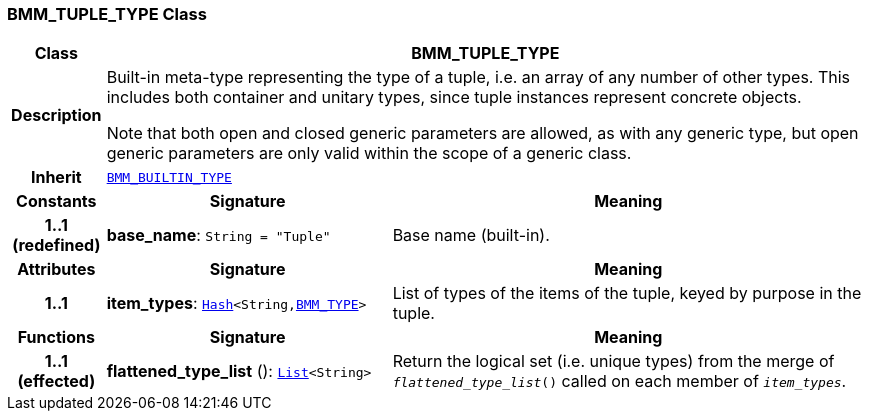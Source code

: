 === BMM_TUPLE_TYPE Class

[cols="^1,3,5"]
|===
h|*Class*
2+^h|*BMM_TUPLE_TYPE*

h|*Description*
2+a|Built-in meta-type representing the type of a tuple, i.e. an array of any number of other types. This includes both container and unitary types, since tuple instances represent concrete objects.

Note that both open and closed generic parameters are allowed, as with any generic type, but open generic parameters are only valid within the scope of a generic class.

h|*Inherit*
2+|`<<_bmm_builtin_type_class,BMM_BUILTIN_TYPE>>`

h|*Constants*
^h|*Signature*
^h|*Meaning*

h|*1..1 +
(redefined)*
|*base_name*: `String{nbsp}={nbsp}"Tuple"`
a|Base name (built-in).
h|*Attributes*
^h|*Signature*
^h|*Meaning*

h|*1..1*
|*item_types*: `link:/releases/BASE/{base_release}/foundation_types.html#_hash_class[Hash^]<String,<<_bmm_type_class,BMM_TYPE>>>`
a|List of types of the items of the tuple, keyed by purpose in the tuple.
h|*Functions*
^h|*Signature*
^h|*Meaning*

h|*1..1 +
(effected)*
|*flattened_type_list* (): `link:/releases/BASE/{base_release}/foundation_types.html#_list_class[List^]<String>`
a|Return the logical set (i.e. unique types) from the merge of `_flattened_type_list_()` called on each member of `_item_types_`.
|===
